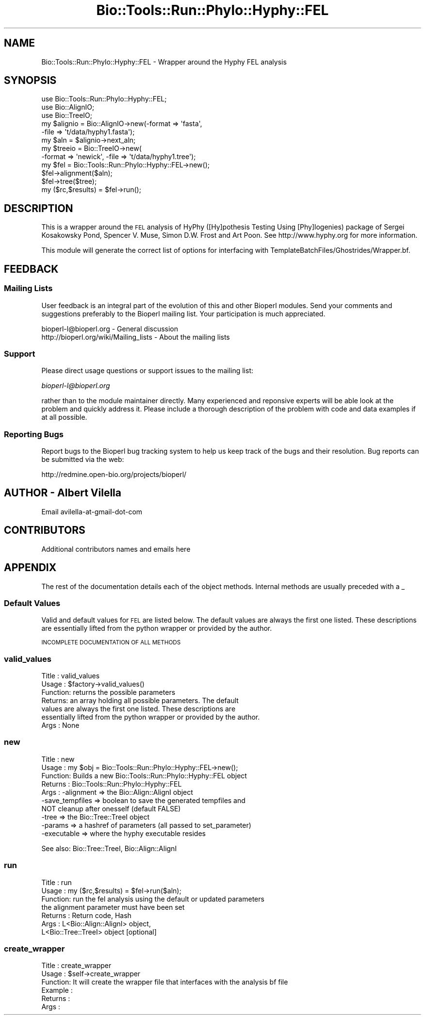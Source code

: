 .\" Automatically generated by Pod::Man 4.09 (Pod::Simple 3.35)
.\"
.\" Standard preamble:
.\" ========================================================================
.de Sp \" Vertical space (when we can't use .PP)
.if t .sp .5v
.if n .sp
..
.de Vb \" Begin verbatim text
.ft CW
.nf
.ne \\$1
..
.de Ve \" End verbatim text
.ft R
.fi
..
.\" Set up some character translations and predefined strings.  \*(-- will
.\" give an unbreakable dash, \*(PI will give pi, \*(L" will give a left
.\" double quote, and \*(R" will give a right double quote.  \*(C+ will
.\" give a nicer C++.  Capital omega is used to do unbreakable dashes and
.\" therefore won't be available.  \*(C` and \*(C' expand to `' in nroff,
.\" nothing in troff, for use with C<>.
.tr \(*W-
.ds C+ C\v'-.1v'\h'-1p'\s-2+\h'-1p'+\s0\v'.1v'\h'-1p'
.ie n \{\
.    ds -- \(*W-
.    ds PI pi
.    if (\n(.H=4u)&(1m=24u) .ds -- \(*W\h'-12u'\(*W\h'-12u'-\" diablo 10 pitch
.    if (\n(.H=4u)&(1m=20u) .ds -- \(*W\h'-12u'\(*W\h'-8u'-\"  diablo 12 pitch
.    ds L" ""
.    ds R" ""
.    ds C` ""
.    ds C' ""
'br\}
.el\{\
.    ds -- \|\(em\|
.    ds PI \(*p
.    ds L" ``
.    ds R" ''
.    ds C`
.    ds C'
'br\}
.\"
.\" Escape single quotes in literal strings from groff's Unicode transform.
.ie \n(.g .ds Aq \(aq
.el       .ds Aq '
.\"
.\" If the F register is >0, we'll generate index entries on stderr for
.\" titles (.TH), headers (.SH), subsections (.SS), items (.Ip), and index
.\" entries marked with X<> in POD.  Of course, you'll have to process the
.\" output yourself in some meaningful fashion.
.\"
.\" Avoid warning from groff about undefined register 'F'.
.de IX
..
.if !\nF .nr F 0
.if \nF>0 \{\
.    de IX
.    tm Index:\\$1\t\\n%\t"\\$2"
..
.    if !\nF==2 \{\
.        nr % 0
.        nr F 2
.    \}
.\}
.\"
.\" Accent mark definitions (@(#)ms.acc 1.5 88/02/08 SMI; from UCB 4.2).
.\" Fear.  Run.  Save yourself.  No user-serviceable parts.
.    \" fudge factors for nroff and troff
.if n \{\
.    ds #H 0
.    ds #V .8m
.    ds #F .3m
.    ds #[ \f1
.    ds #] \fP
.\}
.if t \{\
.    ds #H ((1u-(\\\\n(.fu%2u))*.13m)
.    ds #V .6m
.    ds #F 0
.    ds #[ \&
.    ds #] \&
.\}
.    \" simple accents for nroff and troff
.if n \{\
.    ds ' \&
.    ds ` \&
.    ds ^ \&
.    ds , \&
.    ds ~ ~
.    ds /
.\}
.if t \{\
.    ds ' \\k:\h'-(\\n(.wu*8/10-\*(#H)'\'\h"|\\n:u"
.    ds ` \\k:\h'-(\\n(.wu*8/10-\*(#H)'\`\h'|\\n:u'
.    ds ^ \\k:\h'-(\\n(.wu*10/11-\*(#H)'^\h'|\\n:u'
.    ds , \\k:\h'-(\\n(.wu*8/10)',\h'|\\n:u'
.    ds ~ \\k:\h'-(\\n(.wu-\*(#H-.1m)'~\h'|\\n:u'
.    ds / \\k:\h'-(\\n(.wu*8/10-\*(#H)'\z\(sl\h'|\\n:u'
.\}
.    \" troff and (daisy-wheel) nroff accents
.ds : \\k:\h'-(\\n(.wu*8/10-\*(#H+.1m+\*(#F)'\v'-\*(#V'\z.\h'.2m+\*(#F'.\h'|\\n:u'\v'\*(#V'
.ds 8 \h'\*(#H'\(*b\h'-\*(#H'
.ds o \\k:\h'-(\\n(.wu+\w'\(de'u-\*(#H)/2u'\v'-.3n'\*(#[\z\(de\v'.3n'\h'|\\n:u'\*(#]
.ds d- \h'\*(#H'\(pd\h'-\w'~'u'\v'-.25m'\f2\(hy\fP\v'.25m'\h'-\*(#H'
.ds D- D\\k:\h'-\w'D'u'\v'-.11m'\z\(hy\v'.11m'\h'|\\n:u'
.ds th \*(#[\v'.3m'\s+1I\s-1\v'-.3m'\h'-(\w'I'u*2/3)'\s-1o\s+1\*(#]
.ds Th \*(#[\s+2I\s-2\h'-\w'I'u*3/5'\v'-.3m'o\v'.3m'\*(#]
.ds ae a\h'-(\w'a'u*4/10)'e
.ds Ae A\h'-(\w'A'u*4/10)'E
.    \" corrections for vroff
.if v .ds ~ \\k:\h'-(\\n(.wu*9/10-\*(#H)'\s-2\u~\d\s+2\h'|\\n:u'
.if v .ds ^ \\k:\h'-(\\n(.wu*10/11-\*(#H)'\v'-.4m'^\v'.4m'\h'|\\n:u'
.    \" for low resolution devices (crt and lpr)
.if \n(.H>23 .if \n(.V>19 \
\{\
.    ds : e
.    ds 8 ss
.    ds o a
.    ds d- d\h'-1'\(ga
.    ds D- D\h'-1'\(hy
.    ds th \o'bp'
.    ds Th \o'LP'
.    ds ae ae
.    ds Ae AE
.\}
.rm #[ #] #H #V #F C
.\" ========================================================================
.\"
.IX Title "Bio::Tools::Run::Phylo::Hyphy::FEL 3"
.TH Bio::Tools::Run::Phylo::Hyphy::FEL 3 "2019-10-28" "perl v5.26.2" "User Contributed Perl Documentation"
.\" For nroff, turn off justification.  Always turn off hyphenation; it makes
.\" way too many mistakes in technical documents.
.if n .ad l
.nh
.SH "NAME"
Bio::Tools::Run::Phylo::Hyphy::FEL \- Wrapper around the Hyphy FEL analysis
.SH "SYNOPSIS"
.IX Header "SYNOPSIS"
.Vb 3
\&  use Bio::Tools::Run::Phylo::Hyphy::FEL;
\&  use Bio::AlignIO;
\&  use Bio::TreeIO;
\&
\&  my $alignio = Bio::AlignIO\->new(\-format => \*(Aqfasta\*(Aq,
\&                                 \-file   => \*(Aqt/data/hyphy1.fasta\*(Aq);
\&
\&  my $aln = $alignio\->next_aln;
\&
\&  my $treeio = Bio::TreeIO\->new(
\&      \-format => \*(Aqnewick\*(Aq, \-file => \*(Aqt/data/hyphy1.tree\*(Aq);
\&
\&  my $fel = Bio::Tools::Run::Phylo::Hyphy::FEL\->new();
\&  $fel\->alignment($aln);
\&  $fel\->tree($tree);
\&  my ($rc,$results) = $fel\->run();
.Ve
.SH "DESCRIPTION"
.IX Header "DESCRIPTION"
This is a wrapper around the \s-1FEL\s0 analysis of HyPhy ([Hy]pothesis
Testing Using [Phy]logenies) package of Sergei Kosakowsky Pond,
Spencer V. Muse, Simon D.W. Frost and Art Poon.  See
http://www.hyphy.org for more information.
.PP
This module will generate the correct list of options for interfacing
with TemplateBatchFiles/Ghostrides/Wrapper.bf.
.SH "FEEDBACK"
.IX Header "FEEDBACK"
.SS "Mailing Lists"
.IX Subsection "Mailing Lists"
User feedback is an integral part of the evolution of this and other
Bioperl modules. Send your comments and suggestions preferably to
the Bioperl mailing list.  Your participation is much appreciated.
.PP
.Vb 2
\&  bioperl\-l@bioperl.org                  \- General discussion
\&  http://bioperl.org/wiki/Mailing_lists  \- About the mailing lists
.Ve
.SS "Support"
.IX Subsection "Support"
Please direct usage questions or support issues to the mailing list:
.PP
\&\fIbioperl\-l@bioperl.org\fR
.PP
rather than to the module maintainer directly. Many experienced and
reponsive experts will be able look at the problem and quickly
address it. Please include a thorough description of the problem
with code and data examples if at all possible.
.SS "Reporting Bugs"
.IX Subsection "Reporting Bugs"
Report bugs to the Bioperl bug tracking system to help us keep track
of the bugs and their resolution. Bug reports can be submitted via the
web:
.PP
.Vb 1
\&  http://redmine.open\-bio.org/projects/bioperl/
.Ve
.SH "AUTHOR \- Albert Vilella"
.IX Header "AUTHOR - Albert Vilella"
Email avilella-at-gmail-dot-com
.SH "CONTRIBUTORS"
.IX Header "CONTRIBUTORS"
Additional contributors names and emails here
.SH "APPENDIX"
.IX Header "APPENDIX"
The rest of the documentation details each of the object methods.
Internal methods are usually preceded with a _
.SS "Default Values"
.IX Subsection "Default Values"
Valid and default values for \s-1FEL\s0 are listed below.  The default
values are always the first one listed.  These descriptions are
essentially lifted from the python wrapper or provided by the author.
.PP
\&\s-1INCOMPLETE DOCUMENTATION OF ALL METHODS\s0
.SS "valid_values"
.IX Subsection "valid_values"
.Vb 7
\& Title   : valid_values
\& Usage   : $factory\->valid_values()
\& Function: returns the possible parameters
\& Returns:  an array holding all possible parameters. The default
\&values are always the first one listed.  These descriptions are
\&essentially lifted from the python wrapper or provided by the author.
\& Args    : None
.Ve
.SS "new"
.IX Subsection "new"
.Vb 10
\& Title   : new
\& Usage   : my $obj = Bio::Tools::Run::Phylo::Hyphy::FEL\->new();
\& Function: Builds a new Bio::Tools::Run::Phylo::Hyphy::FEL object
\& Returns : Bio::Tools::Run::Phylo::Hyphy::FEL
\& Args    : \-alignment => the Bio::Align::AlignI object
\&           \-save_tempfiles => boolean to save the generated tempfiles and
\&                              NOT cleanup after onesself (default FALSE)
\&           \-tree => the Bio::Tree::TreeI object
\&           \-params => a hashref of parameters (all passed to set_parameter)
\&           \-executable => where the hyphy executable resides
.Ve
.PP
See also: Bio::Tree::TreeI, Bio::Align::AlignI
.SS "run"
.IX Subsection "run"
.Vb 7
\& Title   : run
\& Usage   : my ($rc,$results) = $fel\->run($aln);
\& Function: run the fel analysis using the default or updated parameters
\&           the alignment parameter must have been set
\& Returns : Return code, Hash
\& Args    : L<Bio::Align::AlignI> object,
\&           L<Bio::Tree::TreeI> object [optional]
.Ve
.SS "create_wrapper"
.IX Subsection "create_wrapper"
.Vb 6
\& Title   : create_wrapper
\& Usage   : $self\->create_wrapper
\& Function: It will create the wrapper file that interfaces with the analysis bf file
\& Example :
\& Returns :
\& Args    :
.Ve

